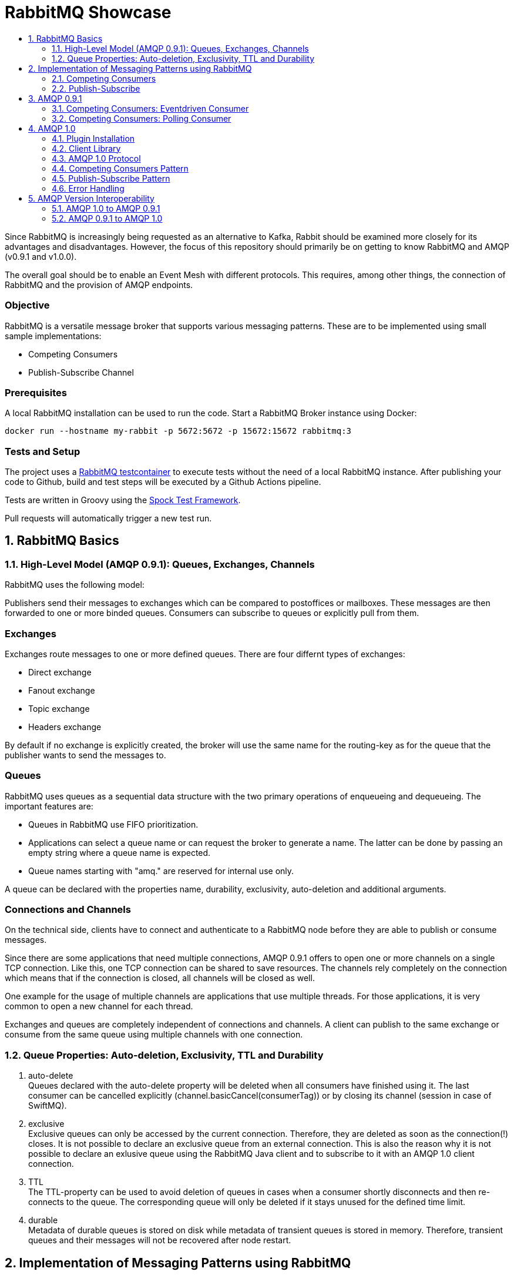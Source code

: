 :toc:
:toc-title:
:toclevels: 2
:sectnums:
= RabbitMQ Showcase

Since RabbitMQ is increasingly being requested as an alternative to Kafka, Rabbit should be examined more closely for its advantages and disadvantages.
However, the focus of this repository should primarily be on getting to know RabbitMQ and AMQP (v0.9.1 and v1.0.0).

The overall goal should be to enable an Event Mesh with different protocols. This requires, among other things, the connection of RabbitMQ and the provision of AMQP endpoints.

[discrete]
=== Objective

RabbitMQ is a versatile message broker that supports various messaging patterns. These are to be implemented using small sample implementations:

* Competing Consumers
* Publish-Subscribe Channel

[discrete]
=== Prerequisites

A local RabbitMQ installation can be used to run the code.
Start a RabbitMQ Broker instance using Docker:

----
docker run --hostname my-rabbit -p 5672:5672 -p 15672:15672 rabbitmq:3
----

[discrete]
=== Tests and Setup

The project uses a https://www.testcontainers.org/modules/rabbitmq/[RabbitMQ testcontainer] to execute tests without the need of a local RabbitMQ instance.
After publishing your code to Github, build and test steps will be executed by a Github Actions pipeline.

Tests are written in Groovy using the https://spockframework.org/spock/docs/1.3/index.html[Spock Test Framework].

Pull requests will automatically trigger a new test run.

== RabbitMQ Basics

=== High-Level Model (AMQP 0.9.1): Queues, Exchanges, Channels

RabbitMQ uses the following model:

Publishers send their messages to exchanges which can be compared to postoffices or mailboxes. These messages are then
forwarded to one or more binded queues. Consumers can subscribe to queues or explicitly pull from them.

[discrete]
=== Exchanges

Exchanges route messages to one or more defined queues. There are four differnt types of exchanges:

* Direct exchange
* Fanout exchange
* Topic exchange
* Headers exchange

By default if no exchange is explicitly created, the broker will use the same name for the routing-key as for the queue
that the publisher wants to send the messages to.

[discrete]
=== Queues

RabbitMQ uses queues as a sequential data structure with the two primary operations of enqueueing and dequeueing.
The important features are:

* Queues in RabbitMQ use FIFO prioritization.
* Applications can select a queue name or can request the broker to generate a name. The latter can be done by passing
an empty string where a queue name is expected.
* Queue names starting with "amq." are reserved for internal use only.

A queue can be declared with the properties name, durability, exclusivity, auto-deletion and additional arguments.

[discrete]
=== Connections and Channels

On the technical side, clients have to connect and authenticate to a RabbitMQ node before they are able to publish or consume
messages.

Since there are some applications that need multiple connections, AMQP 0.9.1 offers to open one or more channels on a single
TCP connection. Like this, one TCP connection can be shared to save resources. The channels rely completely on the connection
which means that if the connection is closed, all channels will be closed as well.

One example for the usage of multiple channels are applications that use multiple threads. For those applications, it is
very common to open a new channel for each thread.

Exchanges and queues are completely independent of connections and channels. A client can publish to the same exchange
or consume from the same queue using multiple channels with one connection.

=== Queue Properties: Auto-deletion, Exclusivity, TTL and Durability

. auto-delete +
Queues declared with the auto-delete property will be deleted when all consumers have finished using it.
The last consumer can be cancelled explicitly (channel.basicCancel(consumerTag)) or by closing its
channel (session in case of SwiftMQ).
. exclusive +
Exclusive queues can only be accessed by the current connection.
Therefore, they are deleted as soon as the connection(!) closes.
It is not possible to declare an exclusive queue from an external connection.
This is also the reason why it is not possible to declare an exlusive queue using
the RabbitMQ Java client and to subscribe to it with an AMQP 1.0 client connection.
. TTL +
The TTL-property can be used to avoid deletion of queues in cases
when a consumer shortly disconnects and then re-connects to the queue.
The corresponding queue will only be deleted if it stays unused for the defined
time limit.
. durable +
Metadata of durable queues is stored on disk while metadata of transient queues is stored in memory.
Therefore, transient queues and their messages will not be recovered after node restart.

== Implementation of Messaging Patterns using RabbitMQ

The SenderApplication and ReceiverApplication make it possible to test the code via the command line. To test
the different implementations, the used libraries can simply be exchanged since both applications are accessing
the AMQPClient interface.

=== Competing Consumers

The Competing Consumers Pattern (also know as Point-to-Point) describes the scenario when one producer can publish
messages to a messaging queue. Those messages can be processed by any of multiple consumers while each message will only be processed once.

Further details: https://www.enterpriseintegrationpatterns.com/patterns/messaging/CompetingConsumers.html

The implementation of producers and consumers can be found at:

----
/src/main/java/rabbitclients/version091/competingconsumers/
/src/main/java/rabbitclients/version100/competingconsumers/
----

=== Publish-Subscribe

When using the Publish-Subscribe Pattern, one publisher can send messages to a queue from where they will be
consumed by EACH consumer that has subscribed to this queue. Usually, the subscribers need to be active
at the same time when the messages are delivered to the queue. The pattern is often compared to television
programs or radio stations where everybody can tune in and start consuming.

Further details: https://www.enterpriseintegrationpatterns.com/patterns/messaging/PublishSubscribeChannel.html

The implementation of producers and consumers can be found at:

----
/src/main/java/rabbitclients/version091/publishsubscribe/
/src/main/java/rabbitclients/version100/publishsubscribe/
----

The publish-subscribe implementation for AMQP 1.0 has some constraints and disadvantages which is why it probably
should not be used practically. See paragraph 4.8 for more details.

//*********************************************************************************
//AMQP 0.9.1
//*********************************************************************************

== AMQP 0.9.1

AMQP 0.9.1 is RabbitMQ's default protocol. There are various client libraries available that were developed by the
RabbitMQ team to support AMQP 0.9.1.

=== Competing Consumers: Eventdriven Consumer

Using an eventdriven consumer for the competing consumer pattern is considered as standard for RabbitMQ.
The basicConsume()-method uses the DeliverCallBack interface to notify the consumer as soon as a new message is available.
The consumer is not blocked while it is waiting for messages.

----
DeliverCallback deliverCallback = (consumerTag, delivery) -> {
   String message = new String(delivery.getBody(), StandardCharsets.UTF_8);

   System.out.println("Received '" + message + "'");
   try {
       messageHandler.accept(message);
   } finally {
       System.out.println("Done.");
       channel.basicAck(delivery.getEnvelope().getDeliveryTag(), false);
   }
;

channel.basicConsume(TASK_QUEUE_NAME, false, deliverCallback, consumerTag -> { });
----

Read more about this type of consumer https://www.enterpriseintegrationpatterns.com/patterns/messaging/EventDrivenConsumer.html[here].

=== Competing Consumers: Polling Consumer

The RabbitMQ client also provides the possibility to use a polling consumer which needs to actively ask for new messages.
The _basicGet()_-method directly returns when no message is available and does not offer to specify a polling timeout.
Because of this implementation, the consumer has to constantly poll for messages using a loop
which is highly inefficient and therefore not recommended.

----
GetResponse response = channel.basicGet(TASK_QUEUE_NAME, false);
----

Read more about this type of consumer https://www.enterpriseintegrationpatterns.com/patterns/messaging/PollingConsumer.html[here].

//************************************************************************
//AMQP 1.0
//************************************************************************

== AMQP 1.0

=== Plugin Installation

RabbitMQ primarily supports AMQP 0.9.1 and uses a plugin mechanism to enable the use of AMQP 1.0.
To run the code, a RabbitMQ broker with the enabled plugin has to be started using the Dockerfile located in this directory:

----
docker build -f Dockerfile -t rabbitmq-amqp-1_0-enabled .
docker run --hostname my-rabbit -p 5672:5672 -p 15672:15672 rabbitmq-amqp-1_0-enabled
----

Alternatively, you can pull the image from Dockerhub:

----
docker run --hostname my-rabbit -p 5672:5672 -p 15672:15672 nadjahagen/rabbitmq-amqp-1_0-enabled:latest
----

IMPORTANT: Without exposing the ports explicitly, the application won't be able to connect to the broker.
A ConnectionRefusedException will occur.

=== Client Library

As already mentioned, RabbitMQ does not natively support AMQP 1.0. Therefore,
https://github.com/rabbitmq/rabbitmq-java-client/issues/651[their Java Client does not support AMQP 1.0]
which is also not planned for the future.

The number of available Java clients that support AMQP 1.0 is still limited at the moment:

* https://www.swiftmq.com/docs/docs/client/amqp/[SwiftMQ]:
The plugin's developers tested the functionalities mainly using SwiftMQ.
* https://qpid.apache.org/releases/qpid-proton-j-0.33.8/[Qpid Proton-J]:
The documentation is not that detailed and does not provide examples.
* https://qpid.apache.org/components/jms/index.html[Qpid JMS]:
Uses Proton-J internally. According to the documentation, the plugin's developers could not establish a connection using Qpid JMS/Proton-J.
Nevertheless, a tested and working implementation can be found at /src/main/java/rabbitclients/version100/qpidjms.

This project focuses on the usage of the SwiftMQ library.

=== AMQP 1.0 Protocol

Important AMQP 1.0 message fields MUST not be set by the application because they are overwritten by the Producer:

* Header fields: durable, priority, ttl
* Property fields: messageId, to, userId

Additional fields that are provided by AMQP 1.0:

* Header fields: first-acquirer, delivery-count
* Property fields: subject, reply-to, correlation-id, content-type, content-encoding, absolute-expiry-time, creation-time

A short comparison of the AMQP 0.9.1 and AMQP 1.0 fields is also provided
in the https://github.com/rabbitmq/rabbitmq-amqp1.0#message-properties-annotations-headers-etc[RabbitMQ plugin documentation].

[discrete]
=== Routing and Addresses

If no specific exchange or topic name is provided, the messages are sent to the default exchange with the queue name
as routing key.
To specify exchange, topic or queue names, the address schema like described in the
https://github.com/rabbitmq/rabbitmq-amqp1.0#routing-and-addressing[plugin documentation] can be used.

AMQP 1.0 was developed to be universally applicable and therefore does not know concepts like topics or queues.
When creating a producer or consumer, addresses can be used to set the target/source of messages:

----
com.swiftmq.amqp.v100.client.Producer producerInstance = session.createProducer(/topic/my_routing_key, qos);
----

In the example above, the producer sends all messages to the _amq.topic exchange_, from where
they are then further distributed to all queues with the binding _my_routing_key_.

[discrete]
=== Frame Sizes and Session Windows

For each connection, a maximum frame size has to be set to make sure that the sender/receiver has enough capacity
to process the message. Messages that are too large for one frame will be split internally by SwiftMQ into multiple frames
forming one so-called "Delivery".

The frames are buffered in an outgoing/incoming session window with a limited size. Before they can be consumed as an
AMQPMessage, the frames are put together again internally. The protocol implementation and the RabbitMQ plugin handle
the frame sequence and lost frames according to the quality of service. Therefore, this does not need to be handled
by the Java Client.

[discrete]
=== Settlement and Quality of Service

There are three different qualities of service available for clients:

. *At-Most-Once / Fire-and-Forget*  +
Sent messages are already in the state "settled". The sender won't wait until the receiver has successfully
received the message and will immediately forget about it. If the message is already settled, the receiver will never send an acknowledgement because
even if it would do so, the sender would already have forgotten about the message.
. *At-Least-Once* +
The sender waits for a reply before it marks the message as settled.
Released and modified messages are sent again. In case the receiver or sender fails,
the link can be re-established: The nodes compare their unsettled messages, update their states accordingly,
eventually re-sent the frames and clean their buffers.
. *Exactly-Once* +
According to AMQP 1.0, sender and receiver must be able to renegotiate the delivery status in order to
ensure "Exactly-Once"-quality. RabbitMQ does not support this concept.

=== Competing Consumers Pattern

In contrast to the RabbitMQ client, SwiftMQ implements a polling consumer, i.e., the consumer has to ask explicitly for messages.
To avoid blocking, it is possible to use the `receiveNoWait()` method that also provides the option to add a message listener.


=== Publish-Subscribe Pattern

AMQP 1.0 does not know concepts like queues or topics. The target (or source) of a message has to be specified using
the address-field of an AMQP 1.0 message like it is described in the https://github.com/rabbitmq/rabbitmq-amqp1.0#routing-and-addressing[plugin's documentation].


Since this concept does not exist in AMQP 1.0, the SwiftMQ Java Client does not offer the possibility to manage
queues, topics and bindings like it is possible with the RabbitMQ Java Client for AMQP 0.9.1. Therefore, exchanges
and queues need to already exist when the application is started or can be created using RabbitMQ's REST API.

The publish-subscribe pattern requires one queue for each subscriber. The publisher sends all messages to a fanout
exchange from where they will be broadcasted to all queues with a corresponding binding. Since the queue name is
different for each subscriber, the name has to be passed into the program (if the queue already exists) or
the queue has to be created within the application via the RabbitMQ REST API.
Both possibilities come along with advantages and disadvantages which is why SwiftMQ and AMQP 1.0 are probably not
suitable for the publish-subscribe pattern.

In this repository, the Setup-class implements methods for the creation of exchanges, queues and bindings via REST.
The entities that are created with HTTP methods are not client-bound and therefore cannot be created as "exclusive".
Automatic deletion can be achieved through other queue properties like auto-delete and TTL (see root README for more details).
In addition, the REST API does not offer to create queues without names to let the broker choose a (temporary) unique
queue name. This leads to the constraint, that unique names have to be managed by the application.

=== Error Handling

A ConnectionClosedException will occur if the plugin is not enabled for the RabbitMQ broker.
The connection will be refused because of conflicting AMQP protocol versions:

----
com.swiftmq.amqp.v100.client.ConnectionClosedException: java.io.IOException: End-of-Stream reached

    at com.swiftmq.amqp.v100.client.Connection$2.run(Connection.java:432)

    com.swiftmq.amqp.v100.client.UnsupportedProtocolVersionException: Incompatible AMQP protocols. Local=[ProtocolHeader, name=AMQP, id=0, major=1, minor=0, revision=0], remote=[ProtocolHeader, name=AMQP, id=0, major=0, minor=9, revision=1]
    ...
----

To resolve this, enable the plugin like described above at _Plugin Installation_.


== AMQP Version Interoperability

=== AMQP 1.0 to AMQP 0.9.1

If messages are sent by an AMQP 1.0 client and consumed using an AMQP 0.9.1 client, the consumer will get the message
with extra bytes in the beginning.

*Example:*

* Sent message: M1
* Received message: �w�M1

These extra bytes are added by the client when the message is encoded into an AMQP-value or AMQP-sequence.
To be able to read messages that were encoded in this way, the AMQP 0.9.1 client would need a corresponding decoder.

The AMQP 1.0 protocol offers to send the message in the body section as AMQP-value, AMQP-sequence or as plain bytes.
According to this definition, it would be possible to send the messages in byte-format so that the
AMQP 0.9.1 clients do not need to decode them additionally. Unfortunately, the SwiftMQ client does only offer to
send messages as AMQP-values or -sequences and not as plain bytes.

=== AMQP 0.9.1 to AMQP 1.0

When messages are sent in AMQP 0.9.1 format, the plugin extracts the payload bytes and transforms them into an
AMQP 1.0 message. This means that the payload is transferred in the data section of the AMQP 1.0 message.
The receiving client then needs to transform the bytes into the desired data type.

As mentioned in the paragraph above, the SwiftMQ client does not offer a method to send data in the data section
of AMQP 1.0 messages. In contradiction to this, it is possible to read data from the data section and therefore,
to receive messages that were sent using AMQP 0.9.1.
